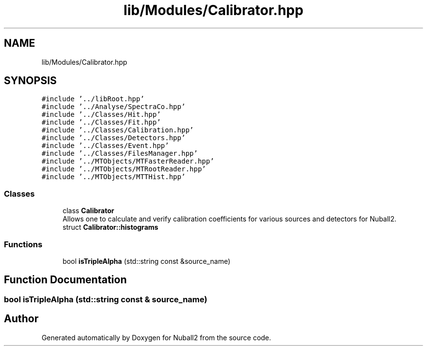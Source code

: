 .TH "lib/Modules/Calibrator.hpp" 3 "Mon Mar 25 2024" "Nuball2" \" -*- nroff -*-
.ad l
.nh
.SH NAME
lib/Modules/Calibrator.hpp
.SH SYNOPSIS
.br
.PP
\fC#include '\&.\&./libRoot\&.hpp'\fP
.br
\fC#include '\&.\&./Analyse/SpectraCo\&.hpp'\fP
.br
\fC#include '\&.\&./Classes/Hit\&.hpp'\fP
.br
\fC#include '\&.\&./Classes/Fit\&.hpp'\fP
.br
\fC#include '\&.\&./Classes/Calibration\&.hpp'\fP
.br
\fC#include '\&.\&./Classes/Detectors\&.hpp'\fP
.br
\fC#include '\&.\&./Classes/Event\&.hpp'\fP
.br
\fC#include '\&.\&./Classes/FilesManager\&.hpp'\fP
.br
\fC#include '\&.\&./MTObjects/MTFasterReader\&.hpp'\fP
.br
\fC#include '\&.\&./MTObjects/MTRootReader\&.hpp'\fP
.br
\fC#include '\&.\&./MTObjects/MTTHist\&.hpp'\fP
.br

.SS "Classes"

.in +1c
.ti -1c
.RI "class \fBCalibrator\fP"
.br
.RI "Allows one to calculate and verify calibration coefficients for various sources and detectors for Nuball2\&. "
.ti -1c
.RI "struct \fBCalibrator::histograms\fP"
.br
.in -1c
.SS "Functions"

.in +1c
.ti -1c
.RI "bool \fBisTripleAlpha\fP (std::string const &source_name)"
.br
.in -1c
.SH "Function Documentation"
.PP 
.SS "bool isTripleAlpha (std::string const & source_name)"

.SH "Author"
.PP 
Generated automatically by Doxygen for Nuball2 from the source code\&.
